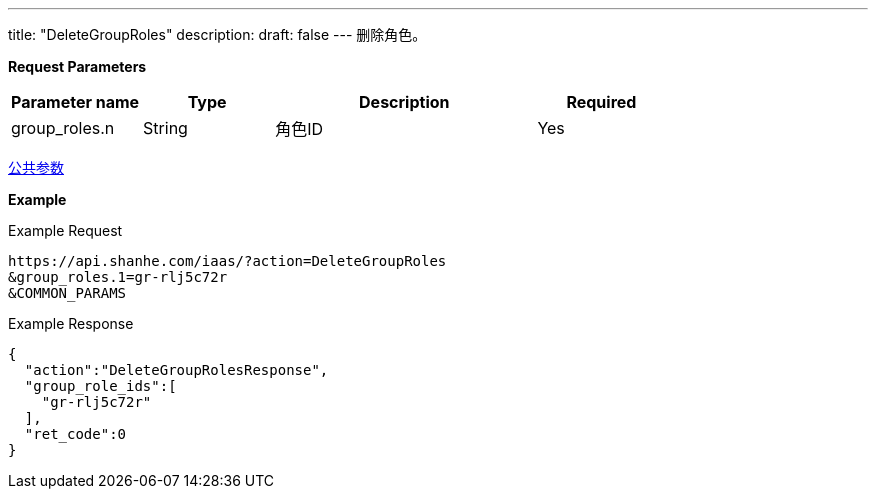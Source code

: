 ---
title: "DeleteGroupRoles"
description: 
draft: false
---
删除角色。

*Request Parameters*

[option="header",cols="1,1,2,1"]
|===
| Parameter name | Type | Description | Required

| group_roles.n
| String
| 角色ID
| Yes
|===

link:../../../parameters/[公共参数]

*Example*

Example Request

----
https://api.shanhe.com/iaas/?action=DeleteGroupRoles
&group_roles.1=gr-rlj5c72r
&COMMON_PARAMS
----

Example Response

----
{
  "action":"DeleteGroupRolesResponse",
  "group_role_ids":[
    "gr-rlj5c72r"
  ],
  "ret_code":0
}
----
